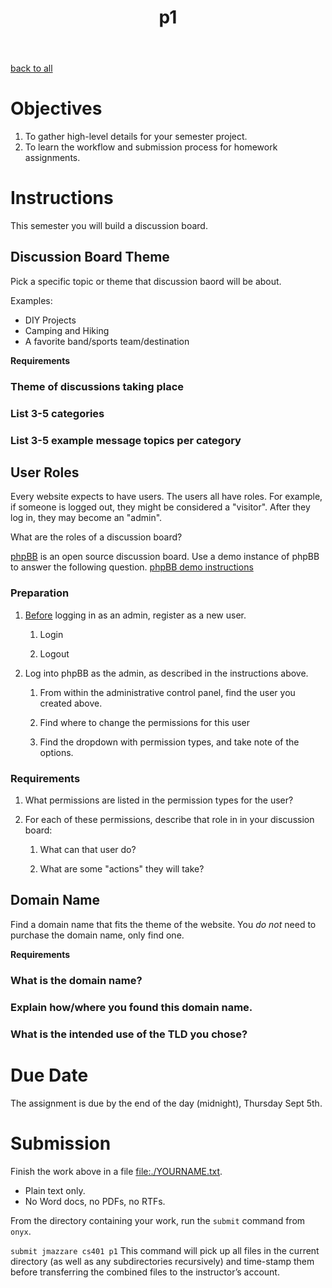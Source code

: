 #+TITLE:	p1
[[file:../ASSIGNMENTS.org][back to all]]

* Objectives
1. To gather high-level details for your semester project.
2. To learn the workflow and submission process for homework assignments.

* Instructions
This semester you will build a discussion board.

** Discussion Board Theme
Pick a specific topic or theme that discussion baord will be about.

Examples:
- DIY Projects
- Camping and Hiking
- A favorite band/sports team/destination

*Requirements*
*** Theme of discussions taking place
*** List 3-5 categories
*** List 3-5 example message topics per category

** User Roles
Every website expects to have users. The users all have roles. For example, if
someone is logged out, they might be considered a "visitor". After they log in,
they may become an "admin".

What are the roles of a discussion board?

[[https://www.phpbb.com/about/][phpBB]] is an open source discussion board. Use a demo instance of phpBB to answer
the following question. [[https://www.phpbb.com/demo/][phpBB demo instructions]]

*** Preparation
**** _Before_ logging in as an admin, register as a new user.
***** Login
***** Logout
**** Log into phpBB as the admin, as described in the instructions above.
***** From within the administrative control panel, find the user you created above.
***** Find where to change the permissions for this user
***** Find the dropdown with permission types, and take note of the options.

*** Requirements
**** What permissions are listed in the permission types for the user?
**** For each of these permissions, describe that role in in your discussion board:
***** What can that user do?
***** What are some "actions" they will take?

** Domain Name
Find a domain name that fits the theme of the website. You /do not/ need to
purchase the domain name, only find one.

*Requirements*
*** What is the domain name?
*** Explain how/where you found this domain name.
*** What is the intended use of the TLD you chose?

* Due Date
The assignment is due by the end of the day (midnight), Thursday Sept 5th.

* Submission
Finish the work above in a file [[file:./YOURNAME.txt]].
- Plain text only.
- No Word docs, no PDFs, no RTFs.

From the directory containing your work, run the =submit= command from =onyx=.

=submit jmazzare cs401 p1=
This command will pick up all files in the current directory (as well as any subdirectories recursively) and time-stamp them before transferring the combined files to the instructor’s account.
